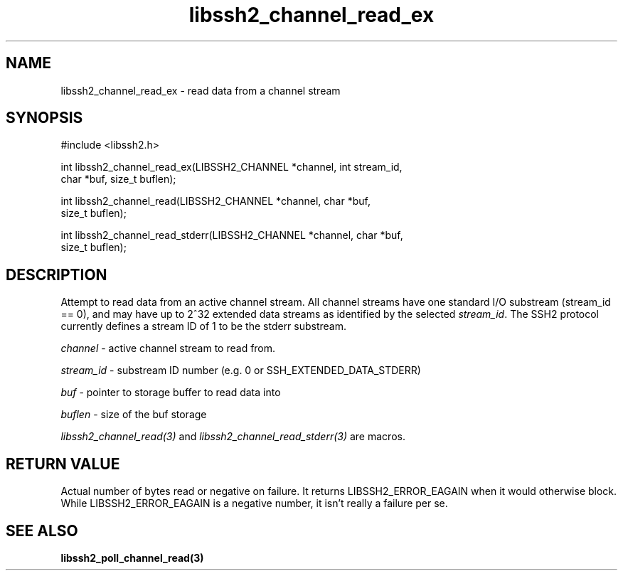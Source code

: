 .\" $Id: libssh2_channel_read_ex.3,v 1.7 2007/06/08 13:33:08 jehousley Exp $
.\"
.TH libssh2_channel_read_ex 3 "1 June 2007" "libssh2 0.15" "libssh2 manual"
.SH NAME
libssh2_channel_read_ex - read data from a channel stream
.SH SYNOPSIS
#include <libssh2.h>

int libssh2_channel_read_ex(LIBSSH2_CHANNEL *channel, int stream_id,
                            char *buf, size_t buflen);

int libssh2_channel_read(LIBSSH2_CHANNEL *channel, char *buf,
                         size_t buflen);

int libssh2_channel_read_stderr(LIBSSH2_CHANNEL *channel, char *buf,
                                size_t buflen);
.SH DESCRIPTION
Attempt to read data from an active channel stream. All channel streams have
one standard I/O substream (stream_id == 0), and may have up to 2^32 extended
data streams as identified by the selected \fIstream_id\fP. The SSH2 protocol
currently defines a stream ID of 1 to be the stderr substream.

\fIchannel\fP - active channel stream to read from. 

\fIstream_id\fP - substream ID number (e.g. 0 or SSH_EXTENDED_DATA_STDERR) 

\fIbuf\fP - pointer to storage buffer to read data into

\fIbuflen\fP - size of the buf storage

\fIlibssh2_channel_read(3)\fP and \fIlibssh2_channel_read_stderr(3)\fP are
macros.
.SH RETURN VALUE
Actual number of bytes read or negative on failure. It returns
LIBSSH2_ERROR_EAGAIN when it would otherwise block. While
LIBSSH2_ERROR_EAGAIN is a negative number, it isn't really a failure per se.
.SH "SEE ALSO"
.BR libssh2_poll_channel_read(3)
